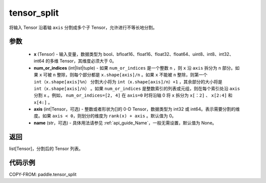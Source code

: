 .. _cn_api_paddle_tensor_split:

tensor_split
-------------------------------

.. py:function:: paddle.tensor_split(x, num_or_indices, axis=0, name=None)



将输入 Tensor 沿着轴 ``axis`` 分割成多个子 Tensor，允许进行不等长地分割。

参数
:::::::::
       - **x** (Tensor) - 输入变量，数据类型为 bool、bfloat16、float16、float32、float64、uint8、int8、int32、int64 的多维 Tensor，其维度必须大于 0。
       - **num_or_indices** (int|list|tuple) - 如果 ``num_or_indices`` 是一个整数 ``n`` ，则 ``x`` 沿 ``axis`` 拆分为 ``n`` 部分。如果 ``x`` 可被 ``n`` 整除，则每个部分都是 ``x.shape[axis]/n`` 。如果 ``x`` 不能被 ``n`` 整除，则第一个 ``int（x.shape[axis]%n）`` 分割大小将为 ``int（x.shape[axis]/n）+1`` ，其余部分的大小将是 ``int（x.shape[axis]/n）`` 。如果 ``num_or_indices`` 是整数索引的列表或元组，则在每个索引处沿 ``axis`` 分割 ``x`` 。例如， ``num_or_indices=[2, 4]`` 在 ``axis=0`` 时将沿轴 0 将 ``x`` 拆分为 ``x[：2]`` 、 ``x[2:4]`` 和 ``x[4:]`` 。
       - **axis** (int|Tensor，可选) - 整数或者形状为[]的 0-D Tensor，数据类型为 int32 或 int64。表示需要分割的维度。如果 ``axis < 0``，则划分的维度为 ``rank(x) + axis`` 。默认值为 0。
       - **name** (str，可选) - 具体用法请参见 :ref:`api_guide_Name`，一般无需设置，默认值为 None。

返回
:::::::::

list[Tensor]，分割后的 Tensor 列表。


代码示例
:::::::::

COPY-FROM: paddle.tensor_split
